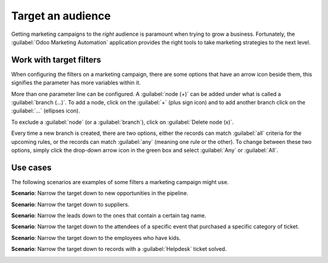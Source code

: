 ==================
Target an audience
==================

Getting marketing campaigns to the *right* audience is paramount when trying to grow a business.
Fortunately, the :guilabel:`Odoo Marketing Automation` application provides the right tools to take
marketing strategies to the next level.

Work with target filters
========================

When configuring the filters on a marketing campaign, there are some options that have an arrow
icon beside them, this signifies the parameter has more variables within it.

.. image:: target_audience/marketing-filters.png
   :align: center
   :alt: The drop-down filter menu in the Marketing Automation application.

More than one parameter line can be configured. A :guilabel:`node (+)` can be added under what is
called a :guilabel:`branch (…)`. To add a node, click on the :guilabel:`+` (plus sign icon) and to
add another branch click on the :guilabel:`...` (ellipses icon).

To exclude a :guilabel:`node` (or a :guilabel:`branch`), click on :guilabel:`Delete node (x)`.

.. image:: target_audience/marketing-filter-nodes.png
   :align: center
   :alt: The drop-down filter menu in the Marketing Automation application.

Every time a new branch is created, there are two options, either the records can match
:guilabel:`all` criteria for the upcoming rules, or the records can match :guilabel:`any` (meaning
one rule or the other). To change between these two options, simply click the drop-down arrow icon 
in the green box and select :guilabel:`Any` or :guilabel:`All`.

Use cases
=========

The following scenarios are examples of some filters a marketing campaign might use.

**Scenario**: Narrow the target down to new opportunities in the pipeline.

.. image:: target_audience/filters-opportunities.png
   :align: center
   :alt: A standard scenario using filters in the Odoo Marketing Automation app.

**Scenario**: Narrow the target down to suppliers.

.. image:: target_audience/filters-suppliers.png
   :align: center
   :alt: A sample of a supplier-related filter scenario in Odoo Marketing Automation.

**Scenario**: Narrow the leads down to the ones that contain a certain tag name.

.. image:: target_audience/filters-tag-name.png
   :align: center
   :alt: An example of a tag name filter in Odoo Marketing Automation.

**Scenario**: Narrow the target down to the attendees of a specific event that purchased a specific
category of ticket.

.. image:: target_audience/filters-event-ticket.png
   :align: center
   :alt: An event ticket filter in the Odoo Marketing Automation application.

**Scenario**: Narrow the target down to the employees who have kids.

.. image:: target_audience/filters-kids.png
   :align: center
   :alt: A filter based on the number of children an employee has in their family.

**Scenario**: Narrow the target down to records with a :guilabel:`Helpdesk` ticket solved.

.. image:: target_audience/filters-helpdesk-ticket.png
   :align: center
   :alt: A standard Helpdesk ticket-related filter in Odoo Marketing Automation.
